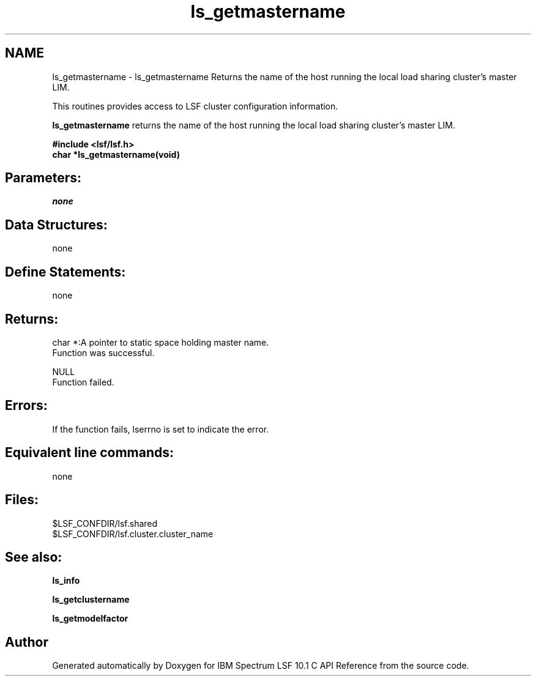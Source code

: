.TH "ls_getmastername" 3 "10 Jun 2021" "Version 10.1" "IBM Spectrum LSF 10.1 C API Reference" \" -*- nroff -*-
.ad l
.nh
.SH NAME
ls_getmastername \- ls_getmastername 
Returns the name of the host running the local load sharing cluster's master LIM.
.PP
This routines provides access to LSF cluster configuration information.
.PP
\fBls_getmastername\fP returns the name of the host running the local load sharing cluster's master LIM.
.PP
\fB#include <lsf/lsf.h> 
.br
 char *ls_getmastername(void)\fP
.PP
.SH "Parameters:"
\fInone\fP 
.PP
.SH "Data Structures:" 
.PP
none
.PP
.SH "Define Statements:" 
.PP
none
.PP
.SH "Returns:"
char *:A pointer to static space holding master name. 
.br
 Function was successful. 
.PP
NULL 
.br
 Function failed.
.PP
.SH "Errors:" 
.PP
If the function fails, lserrno is set to indicate the error.
.PP
.SH "Equivalent line commands:" 
.PP
none
.PP
.SH "Files:" 
.PP
$LSF_CONFDIR/lsf.shared 
.br
$LSF_CONFDIR/lsf.cluster.cluster_name
.PP
.SH "See also:"
\fBls_info\fP 
.PP
\fBls_getclustername\fP 
.PP
\fBls_getmodelfactor\fP 
.PP

.SH "Author"
.PP 
Generated automatically by Doxygen for IBM Spectrum LSF 10.1 C API Reference from the source code.

